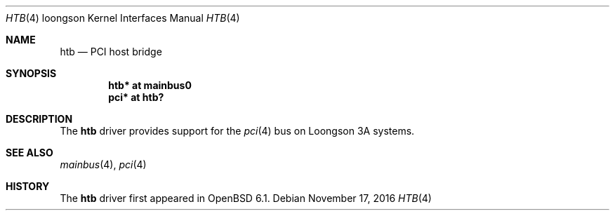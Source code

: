 .\"	$OpenBSD: htb.4,v 1.1 2016/11/17 15:06:16 visa Exp $
.\"
.\" Copyright (c) 2016 Visa Hankala
.\"
.\" Permission to use, copy, modify, and distribute this software for any
.\" purpose with or without fee is hereby granted, provided that the above
.\" copyright notice and this permission notice appear in all copies.
.\"
.\" THE SOFTWARE IS PROVIDED "AS IS" AND THE AUTHOR DISCLAIMS ALL WARRANTIES
.\" WITH REGARD TO THIS SOFTWARE INCLUDING ALL IMPLIED WARRANTIES OF
.\" MERCHANTABILITY AND FITNESS. IN NO EVENT SHALL THE AUTHOR BE LIABLE FOR
.\" ANY SPECIAL, DIRECT, INDIRECT, OR CONSEQUENTIAL DAMAGES OR ANY DAMAGES
.\" WHATSOEVER RESULTING FROM LOSS OF USE, DATA OR PROFITS, WHETHER IN AN
.\" ACTION OF CONTRACT, NEGLIGENCE OR OTHER TORTIOUS ACTION, ARISING OUT OF
.\" OR IN CONNECTION WITH THE USE OR PERFORMANCE OF THIS SOFTWARE.
.\"
.Dd $Mdocdate: November 17 2016 $
.Dt HTB 4 loongson
.Os
.Sh NAME
.Nm htb
.Nd PCI host bridge
.Sh SYNOPSIS
.Cd "htb* at mainbus0"
.Cd "pci* at htb?"
.Sh DESCRIPTION
The
.Nm
driver provides support for the
.Xr pci 4
bus on Loongson 3A systems.
.Sh SEE ALSO
.Xr mainbus 4 ,
.Xr pci 4
.Sh HISTORY
The
.Nm
driver first appeared in
.Ox 6.1 .
